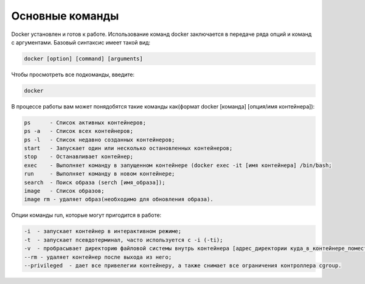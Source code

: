 ========================================
Основные команды
========================================
Docker установлен и готов к работе. Использование команд docker заключается в передаче ряда опций и команд с аргументами. Базовый синтаксис имеет такой вид:

.. code-block:: text
    
    docker [option] [command] [arguments]

Чтобы просмотреть все подкоманды, введите:

.. code-block:: text
    
    docker
    
В процессе работы вам может понядобятся такие команды как(формат docker [команда] [опция/имя контейнера]): 

.. code-block:: text

    ps      - Список активных контейнеров;
    ps -a   - Список всех контейнеров;
    ps -l   - Список недавно созданных контейнеров;
    start   - Запускает один или несколько остановленных контейнеров;
    stop    - Останавливает контейнер;
    exec    - Выполняет команду в запущенном контейнере (docker exec -it [имя контейнера] /bin/bash;
    run     - Выполняет команду в новом контейнере;
    search  - Поиск образа (serch [имя_образа]);
    image   - Список образов; 
    image rm - удаляет образ(необходимо для обновления образа).
    
Опции команды run, которые могут пригодится в работе:

.. code-block:: text

    -i  - запускает контейнер в интерактивном режиме;
    -t  - запускает псевдотерминал, часто используется с -i (-ti);
    -v  - пробрасывает директорию файловой системы внутрь контейнера [адрес_директории куда_в_контейнере_поместить];
    --rm - удаляет контейнер после выхода из него;
    --privileged  - дает все привелегии контейнеру, а также снимает все ограничения контроллера cgroup.
